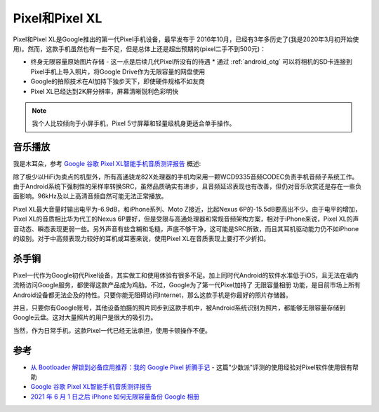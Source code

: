 .. _pixel:

================
Pixel和Pixel XL
================

Pixel和Pixel XL是Google推出的第一代Pixel手机设备，最早发布于 2016年10月，已经有3年多历史了(我是2020年3月初开始使用)。然而，这款手机虽然也有一些不足，但是总体上还是超出预期的(pixel二手不到500元)：

* 终身无限容量原始图片存储 - 这一点是后续几代Pixel所没有的待遇
  * 通过 :ref:`android_otg` 可以将相机的SD卡连接到Pixel手机上导入照片，将Google Drive作为无限容量的网盘使用
* Google的拍照技术在AI加持下独步天下，即使硬件规格不如友商
* Pixel XL已经达到2K屏分辨率，屏幕清晰锐利色彩明快

.. note::

   我个人比较倾向于小屏手机，Pixel 5寸屏幕和轻量级机身更适合单手操作。

音乐播放
==========

我是木耳朵，参考 `Google 谷歌 Pixel XL智能手机音质测评报告 <http://www.soomal.com/doc/10100007206.htm>`_ 概述:

除了极少以HiFi为卖点的机型外，所有高通骁龙82X处理器的手机均采用一颗WCD9335音频CODEC负责手机音频子系统工作。由于Android系统下强制性的采样率转换SRC，虽然品质确实有进步，且音频延迟表现也有改善，但仍对音乐欣赏还是存在一些负面影响。96kHz及以上高清音频自然可能无法正常播放。

Pixel XL最大音量时输出电平为-6.9dB，和iPhone系列、Moto Z接近，比起Nexus 6P的-15.5dB要高出不少。由于电平的增加，Pixel XL的音质相比华为代工的Nexus 6P要好，但是受限与高通处理器和常规音频架构方案，相对于iPhone来说，Pixel XL的声音动态、瞬态表现更弱一些。另外声音有些含糊和毛糙，声底不够干净，这可能是SRC所致，而且其耳机驱动能力仍不如iPhone的级别。对于中高频表现力较好的耳机或耳塞来说，使用Pixel XL在音质表现上要打不少折扣。

杀手锏
=========

Pixel一代作为Google初代Pixel设备，其实做工和使用体验有很多不足。加上同时代Android的软件水准低于iOS，且无法在墙内流畅访问Google服务，都使得这款产品成为鸡肋。不过，Google为了第一代Pixel加持了 ``无限容量相册`` 功能，是目前市场上所有Android设备都无法企及的特性。只要你能无阻碍访问Internet，那么这款手机是你最好的照片存储器。

并且，只要你有Google账号，其他设备拍摄的照片同步到这款手机中，被Android系统识别为照片，都能够无限容量存储到Google云盘。这对大量照片的用户是很大的吸引力。

当然，作为日常手机，这款Pixel一代已经无法承担，使用卡顿操作不便。

参考
======

- `从 Bootloader 解锁到必备应用推荐：我的 Google Pixel 折腾手记 <https://sspai.com/post/38319#!>`_ - 这篇"少数派"评测的使用经验对Pixel软件使用很有帮助
- `Google 谷歌 Pixel XL智能手机音质测评报告 <http://www.soomal.com/doc/10100007206.htm>`_
- `2021 年 6 月 1 日之后 iPhone 如何无限容量备份 Google 相册 <https://sspai.com/post/66620#!>`_
